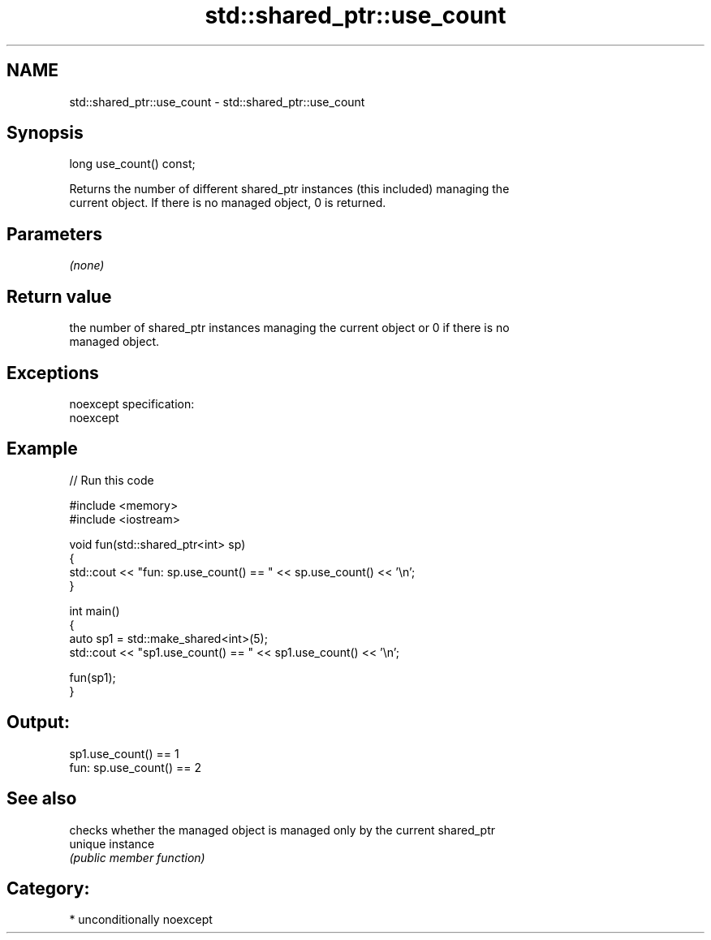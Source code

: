 .TH std::shared_ptr::use_count 3 "Nov 25 2015" "2.1 | http://cppreference.com" "C++ Standard Libary"
.SH NAME
std::shared_ptr::use_count \- std::shared_ptr::use_count

.SH Synopsis
   long use_count() const;

   Returns the number of different shared_ptr instances (this included) managing the
   current object. If there is no managed object, 0 is returned.

.SH Parameters

   \fI(none)\fP

.SH Return value

   the number of shared_ptr instances managing the current object or 0 if there is no
   managed object.

.SH Exceptions

   noexcept specification:  
   noexcept
     

.SH Example

   
// Run this code

 #include <memory>
 #include <iostream>
  
 void fun(std::shared_ptr<int> sp)
 {
     std::cout << "fun: sp.use_count() == " << sp.use_count() << '\\n';
 }
  
 int main()
 {
     auto sp1 = std::make_shared<int>(5);
     std::cout << "sp1.use_count() == " << sp1.use_count() << '\\n';
  
     fun(sp1);
 }

.SH Output:

 sp1.use_count() == 1
 fun: sp.use_count() == 2

.SH See also

          checks whether the managed object is managed only by the current shared_ptr
   unique instance
          \fI(public member function)\fP 

.SH Category:

     * unconditionally noexcept
